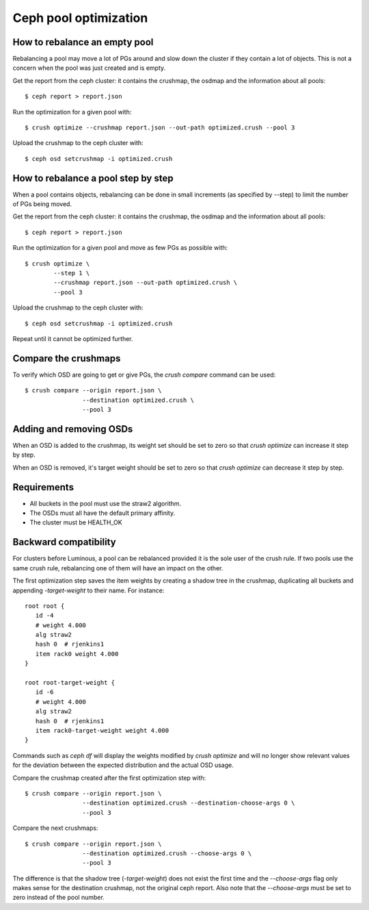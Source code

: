 Ceph pool optimization
======================

How to rebalance an empty pool
------------------------------

Rebalancing a pool may move a lot of PGs around and slow down the
cluster if they contain a lot of objects. This is not a concern when
the pool was just created and is empty.

Get the report from the ceph cluster: it contains the crushmap, the
osdmap and the information about all pools::

    $ ceph report > report.json

Run the optimization for a given pool with::

    $ crush optimize --crushmap report.json --out-path optimized.crush --pool 3

Upload the crushmap to the ceph cluster with::

    $ ceph osd setcrushmap -i optimized.crush

How to rebalance a pool step by step
------------------------------------

When a pool contains objects, rebalancing can be done in small
increments (as specified by --step) to limit the number of PGs being
moved.

Get the report from the ceph cluster: it contains the crushmap, the
osdmap and the information about all pools::

    $ ceph report > report.json

Run the optimization for a given pool and move as few PGs as possible
with::

    $ crush optimize \
            --step 1 \
            --crushmap report.json --out-path optimized.crush \
            --pool 3

Upload the crushmap to the ceph cluster with::

    $ ceph osd setcrushmap -i optimized.crush

Repeat until it cannot be optimized further.

Compare the crushmaps
---------------------

To verify which OSD are going to get or give PGs, the `crush compare`
command can be used::

    $ crush compare --origin report.json \
                    --destination optimized.crush \
                    --pool 3

Adding and removing OSDs
------------------------

When an OSD is added to the crushmap, its weight set should be set to
zero so that `crush optimize` can increase it step by step.

When an OSD is removed, it's target weight should be set to zero so
that `crush optimize` can decrease it step by step.

Requirements
------------

- All buckets in the pool must use the straw2 algorithm.
- The OSDs must all have the default primary affinity.
- The cluster must be HEALTH_OK

Backward compatibility
----------------------

For clusters before Luminous, a pool can be rebalanced provided it is
the sole user of the crush rule. If two pools use the same crush rule,
rebalancing one of them will have an impact on the other.

The first optimization step saves the item weights by creating a
shadow tree in the crushmap, duplicating all buckets and appending
`-target-weight` to their name. For instance::

     root root {
     	id -4
     	# weight 4.000
     	alg straw2
     	hash 0	# rjenkins1
     	item rack0 weight 4.000
     }
     
     root root-target-weight {
     	id -6
     	# weight 4.000
     	alg straw2
     	hash 0	# rjenkins1
     	item rack0-target-weight weight 4.000
     }

Commands such as `ceph df` will display the weights modified by `crush
optimize` and will no longer show relevant values for the deviation
between the expected distribution and the actual OSD usage.

Compare the crushmap created after the first optimization step with::

    $ crush compare --origin report.json \
                    --destination optimized.crush --destination-choose-args 0 \
                    --pool 3

Compare the next crushmaps::

    $ crush compare --origin report.json \
                    --destination optimized.crush --choose-args 0 \
                    --pool 3

The difference is that the shadow tree (`-target-weight`) does not
exist the first time and the `--choose-args` flag only makes sense for
the destination crushmap, not the original ceph report. Also note that
the `--choose-args` must be set to zero instead of the pool number.

